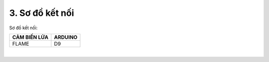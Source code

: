 3. **Sơ đồ kết nối**
=========

Sơ đồ kết nối:

+-----------------------------------+-----------------------------------+
| **CẢM BIẾN LỬA**                  | **ARDUINO**                       |
+===================================+===================================+
| FLAME                             | D9                                |
+-----------------------------------+-----------------------------------+

.. image:: ../media/image49.png
   :width: 6.5in
   :height: 3.94236in
   :align: center
|

.. 